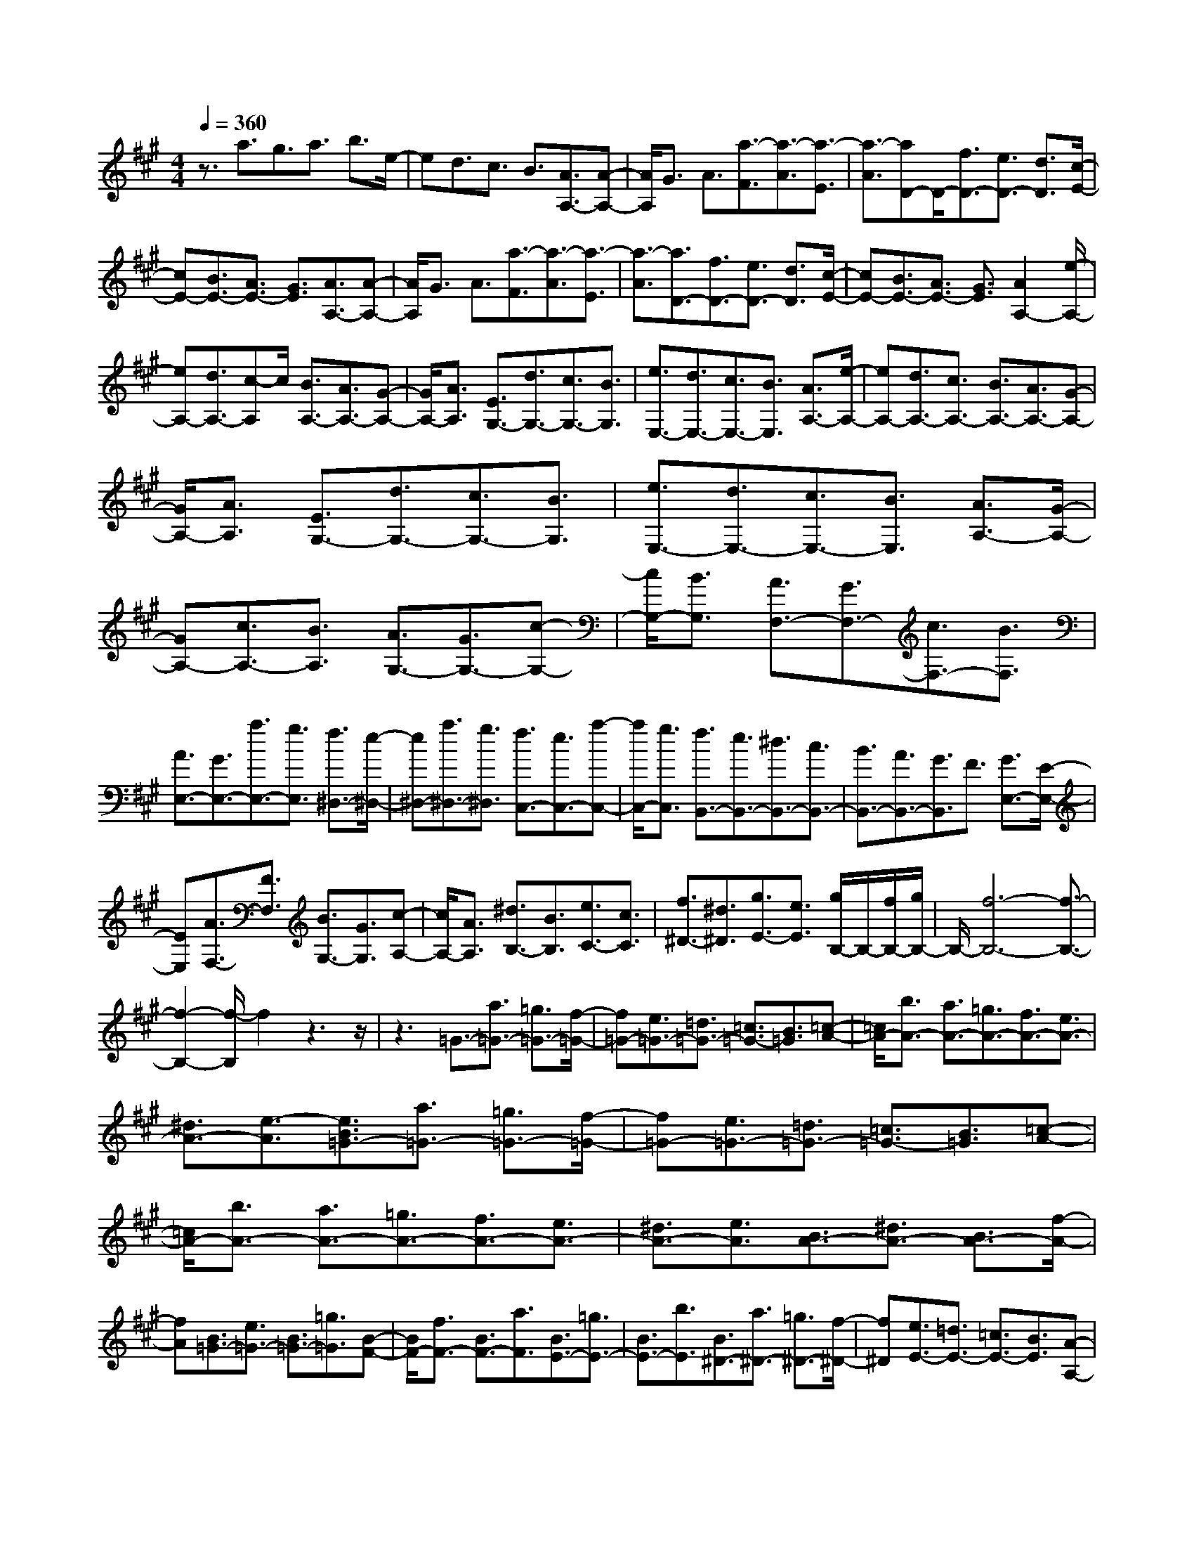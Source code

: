 % input file /home/ubuntu/MusicGeneratorQuin/training_data/scarlatti/K342.MID
X: 1
T: 
M: 4/4
L: 1/8
Q:1/4=360
K:A % 3 sharps
%(C) John Sankey 1998
%%MIDI program 6
%%MIDI program 6
%%MIDI program 6
%%MIDI program 6
%%MIDI program 6
%%MIDI program 6
%%MIDI program 6
%%MIDI program 6
%%MIDI program 6
%%MIDI program 6
%%MIDI program 6
%%MIDI program 6
z3/2a3/2g3/2a3/2 b3/2e/2-|ed3/2c3/2 B3/2[A3/2A,3/2-][A-A,-]|[A/2A,/2]G3/2 A3/2[a3/2-F3/2][a3/2-A3/2][a3/2-E3/2]|[a3/2-A3/2][aD-]D/2-[f3/2D3/2-][e3/2D3/2-] [d3/2D3/2][c/2-E/2-]|
[cE-][B3/2E3/2-][A3/2E3/2-] [G3/2E3/2][A3/2A,3/2-][A-A,-]|[A/2A,/2]G3/2 A3/2[a3/2-F3/2][a3/2-A3/2][a3/2-E3/2]|[a3/2-A3/2][a3/2D3/2-][f3/2D3/2-][e3/2D3/2-] [d3/2D3/2][c/2-E/2-]|[cE-][B3/2E3/2-][A3/2E3/2-] [G3/2E3/2][A2A,2-][e/2-A,/2-]|
[eA,-][d3/2A,3/2-][c-A,]c/2 [B3/2A,3/2-][A3/2A,3/2-][G-A,-]|[G/2A,/2-][A3/2A,3/2] [E3/2G,3/2-][d3/2G,3/2-][c3/2G,3/2-][B3/2G,3/2]|[e3/2E,3/2-][d3/2E,3/2-][c3/2E,3/2-][B3/2E,3/2] [A3/2A,3/2-][e/2-A,/2-]|[eA,-][d3/2A,3/2-][c3/2A,3/2-] [B3/2A,3/2-][A3/2A,3/2-][G-A,-]|
[G/2A,/2-][A3/2A,3/2] [E3/2G,3/2-][d3/2G,3/2-][c3/2G,3/2-][B3/2G,3/2]|[e3/2E,3/2-][d3/2E,3/2-][c3/2E,3/2-][B3/2E,3/2] [A3/2A,3/2-][G/2-A,/2-]|[GA,-][c3/2A,3/2-][B3/2A,3/2] [A3/2G,3/2-][G3/2G,3/2-][c-G,-]|[c/2G,/2-][B3/2G,3/2] [A3/2F,3/2-][G3/2F,3/2-][c3/2F,3/2-][B3/2F,3/2]|
[A3/2E,3/2-][G3/2E,3/2-][a3/2E,3/2-][g3/2E,3/2] [f3/2^D,3/2-][e/2-^D,/2-]|[e^D,-][a3/2^D,3/2-][g3/2^D,3/2] [f3/2C,3/2-][e3/2C,3/2-][a-C,-]|[a/2C,/2-][g3/2C,3/2] [f3/2B,,3/2-][e3/2B,,3/2-][^d3/2B,,3/2-][c3/2B,,3/2-]|[B3/2B,,3/2-][A3/2B,,3/2-][G3/2B,,3/2]F3/2 [G3/2E,3/2-][E/2-E,/2-]|
[EE,][A3/2F,3/2-][F3/2F,3/2] [B3/2G,3/2-][G3/2G,3/2][c-A,-]|[c/2A,/2-][A3/2A,3/2] [^d3/2B,3/2-][B3/2B,3/2][e3/2C3/2-][c3/2C3/2]|[f3/2^D3/2-][^d3/2^D3/2][g3/2E3/2-][e3/2E3/2] [g/2B,/2-]B,/2-[f/2B,/2-][g/2B,/2-]|B,/2-[f6-B,6-][f3/2-B,3/2-]|
[f2-B,2-] [f/2-B,/2]f2z3z/2|z3=G3/2-[a3/2=G3/2-] [=g3/2=G3/2-][f/2-=G/2-]|[f=G-][e3/2=G3/2-][=d3/2=G3/2-] [=c3/2=G3/2-][B3/2=G3/2][=c-A-]|[=c/2A/2-][b3/2A3/2-] [a3/2A3/2-][=g3/2A3/2-][f3/2A3/2-][e3/2A3/2-]|
[^d3/2A3/2-][e3/2-A3/2][e3/2B3/2=G3/2-][a3/2=G3/2-] [=g3/2=G3/2-][f/2-=G/2-]|[f=G-][e3/2=G3/2-][=d3/2=G3/2-] [=c3/2=G3/2-][B3/2=G3/2][=c-A-]|[=c/2A/2-][b3/2A3/2-] [a3/2A3/2-][=g3/2A3/2-][f3/2A3/2-][e3/2A3/2-]|[^d3/2A3/2-][e3/2A3/2][B3/2A3/2-][^d3/2A3/2-] [B3/2A3/2-][f/2-A/2-]|
[fA][B3/2=G3/2-][e3/2=G3/2-] [B3/2=G3/2-][=g3/2=G3/2][B-F-]|[B/2F/2-][f3/2F3/2-] [B3/2F3/2-][a3/2F3/2][B3/2E3/2-][=g3/2E3/2-]|[B3/2E3/2-][b3/2E3/2][B3/2^D3/2-][a3/2^D3/2-] [=g3/2^D3/2-][f/2-^D/2-]|[f^D][e3/2E3/2-][=d3/2E3/2-] [=c3/2E3/2-][B3/2E3/2][A-A,-]|
[A/2A,/2-][=c3/2A,3/2-] [B3/2A,3/2-][A3/2A,3/2][=G3/2B,3/2-][F3/2B,3/2-]|[E3/2B,3/2-][^D3/2B,3/2][E3/2E,3/2-][^D3/2E,3/2-] [^G3/2E,3/2-][F/2-E,/2-]|[FE,][E3/2^D,3/2-][^D3/2^D,3/2-] [G3/2^D,3/2-][F3/2^D,3/2][E-C,-]|[E/2C,/2-][^D3/2C,3/2-] [G3/2C,3/2-][F3/2C,3/2][E3/2B,,3/2-][^D3/2B,,3/2-]|
[e3/2B,,3/2-][^d3/2B,,3/2][^c3/2A,,3/2-][B3/2A,,3/2-] [e3/2A,,3/2-][^d/2-A,,/2-]|[^dA,,][c3/2G,,3/2-][B3/2G,,3/2-] [e3/2G,,3/2-][^d3/2G,,3/2][c-A,,-]|[c/2A,,/2-][e3/2A,,3/2-] [^d3/2A,,3/2-][c3/2A,,3/2][B3/2B,,3/2-][A3/2B,,3/2-]|[G3/2B,,3/2-][F3/2B,,3/2][E3/2E,3/2-][^D3/2E,3/2-] [G3/2E,3/2-][F/2-E,/2-]|
[FE,][E3/2^D,3/2-][^D3/2^D,3/2-] [G3/2^D,3/2-][F3/2^D,3/2][E-C,-]|[E/2C,/2-][^D3/2C,3/2-] [G3/2C,3/2-][F3/2C,3/2][E3/2B,,3/2-][^D3/2B,,3/2-]|[e3/2B,,3/2-][^d3/2B,,3/2][c3/2A,,3/2-][B3/2A,,3/2-] [e3/2A,,3/2-][^d/2-A,,/2-]|[^dA,,][c3/2G,,3/2-][B3/2G,,3/2-] [e3/2G,,3/2-][^d3/2G,,3/2][c-A,,-]|
[c/2A,,/2-][e3/2A,,3/2-] [^d3/2A,,3/2-][c3/2A,,3/2][B3/2B,,3/2-][A3/2B,,3/2-]|[G3/2B,,3/2-][F3/2B,,3/2][G3/2E,3/2-][E3/2E,3/2] [A3/2F,3/2-][F/2-F,/2-]|[FF,][B3/2G,3/2-][G3/2G,3/2] [c3/2A,3/2-][A3/2A,3/2][^d-B,-]|[^d/2B,/2-][B3/2B,3/2] [e3/2C3/2-][c3/2C3/2][f3/2^D3/2-][^d3/2^D3/2]|
[^g3/2E3/2-][e3/2E3/2][a3/2F3/2-][f3/2F3/2] [b3/2^D3/2-][a/2-^D/2-]|[a^D][g3/2E3/2-][f3/2E3/2] [e3/2G,3/2-][^d3/2G,3/2][c-A,-]|[c/2A,/2-][e3/2A,3/2-] [^d3/2A,3/2-A,,3/2-][c3/2A,3/2A,,3/2][B3/2B,,3/2-][A3/2B,,3/2-]|[G3/2B,,3/2-][F3/2B,,3/2][G3/2E,3/2-][E3/2E,3/2] [A3/2F,3/2-][F/2-F,/2-]|
[FF,][B3/2G,3/2-][G3/2G,3/2] [c3/2A,3/2-][A3/2A,3/2][^d-B,-]|[^d/2B,/2-][B3/2B,3/2] [e3/2C3/2-][c3/2C3/2][f3/2^D3/2-][^d3/2^D3/2]|[g3/2E3/2-][e3/2E3/2][a3/2F3/2-][f3/2F3/2] [b3/2^D3/2-][a/2-^D/2-]|[a^D][g3/2E3/2-][f3/2E3/2] [e3/2G,3/2-][^d3/2G,3/2][c-A,-]|
[c/2A,/2-][e3/2A,3/2-] [^d3/2A,3/2-A,,3/2-][c3/2A,3/2A,,3/2][B3/2B,,3/2-][A3/2B,,3/2-]|[G3/2B,,3/2-][F3/2B,,3/2][E4-E,,4-][E-E,,-]|[E/2E,,/2]z[e3/2-G3/2-E,3/2-][e3/2-G3/2-E3/2E,3/2][e3/2-G3/2-=D3/2] [e3/2G3/2=C3/2][=f/2-G/2-E,/2-]|[=f-G-E,-][=f3/2-G3/2-D3/2E,3/2][=f3/2-G3/2-=C3/2] [=f3/2G3/2B,3/2][e3/2-A3/2-E,3/2-][e-A-=C-E,-]|
[e/2-A/2-=C/2E,/2][e3/2-A3/2-B,3/2] [e3/2A3/2A,3/2][=d3/2-B3/2-E,3/2-][d3/2-B3/2-B,3/2E,3/2][d3/2-B3/2-A,3/2]|[d3/2B3/2G,3/2][d/2A,/2-] A,/2-[=c/2A,/2-][d/2A,/2-]A,/2- [=c/2A,/2-][d/2A,/2-]A,/2-[=c/2A,/2-] [B/2A,/2-]A,/2-[=c/2A,/2][B/2-E,/2-]|[B4-E,4-] [B3/2E,3/2]z[e3/2-G3/2-E,3/2]|[e3/2-G3/2-E3/2][e3/2-G3/2-D3/2][e3/2G3/2=C3/2][=f3/2-G3/2-E,3/2] [=f3/2-G3/2-D3/2][=f/2-G/2-=C/2-]|
[=f-G-=C][=f3/2G3/2B,3/2][e3/2-A3/2-E,3/2] [e3/2-A3/2-=C3/2][e3/2-A3/2-B,3/2][e-A-A,-]|[e/2A/2A,/2][d3/2-B3/2-E,3/2] [d3/2-B3/2-B,3/2][d3/2-B3/2-A,3/2][d3/2B3/2G,3/2][d/2A,/2-]A,/2-[=c/2A,/2-]|[d/2A,/2-]A,/2-[=c/2A,/2-][d/2A,/2-] A,/2-[=c/2A,/2-][B/2A,/2-]A,/2- [=c/2A,/2][B3-E,3-][B/2-E,/2-]|[B2-E,2-] [B/2E,/2]z/2[G3/2E,3/2-][E3/2E,3/2] [A3/2F,3/2-][F/2-F,/2-]|
[FF,][B3/2G,3/2-][G3/2G,3/2] [^c3/2A,3/2-][A3/2A,3/2][d-B,-]|[d/2B,/2-][B3/2B,3/2] [e3/2^C3/2-][c3/2C3/2][^f3/2D3/2-][d3/2D3/2]|[g3/2E3/2-][e3/2E3/2][a3/2A,3/2-][e3/2A,3/2-] [c3/2A,3/2-][e/2-A,/2-]|[eA,-][A3/2=G3/2-A,3/2-][e3/2=G3/2-A,3/2] [d3/2=G3/2-][c3/2=G3/2][d-F-]|
[d/2F/2-][c3/2F3/2-] [f3/2F3/2-][e3/2F3/2][d3/2=G3/2-][c3/2=G3/2-]|[f3/2=G3/2-][e3/2=G3/2][d3/2F3/2-][c3/2F3/2-] [f3/2F3/2-][e/2-F/2-]|[eF][d3/2D3/2-][c3/2D3/2-] [B3/2D3/2-][A3/2D3/2][^G-D-]|[G/2D/2-][B3/2D3/2-] [E3/2D3/2-][B3/2D3/2][E3/2C3/2-][A3/2C3/2-]|
[E3/2C3/2-][c3/2C3/2][E3/2B,3/2-][B3/2B,3/2-] [E3/2B,3/2-][d/2-B,/2-]|[dB,][E3/2A,3/2-][c3/2A,3/2-] [E3/2A,3/2-][e3/2A,3/2][E-G,-]|[E/2G,/2-][d3/2G,3/2-] [c3/2G,3/2-][B3/2G,3/2][c3/2A,3/2-][e3/2A,3/2-]|[A3/2A,3/2-][c3/2A,3/2][c/2E,/2-]E,/2- [B/2E,/2-][c/2E,/2-]E,/2-[B2-E,2-][B/2-E,/2-]|
[B6-E,6-] [B3/2-E,3/2]B/2-|B3/2z6z/2|=C3/2-[d3/2=C3/2-][=c3/2=C3/2-][B3/2=C3/2-] [A3/2=C3/2-][=G/2-=C/2-]|[=G=C-][=F3/2=C3/2-][E3/2=C3/2] [=F3/2D3/2-][e3/2D3/2-][d-D-]|
[d/2D/2-][=c3/2D3/2-] [B3/2D3/2-][A3/2D3/2-][^G3/2D3/2-][A3/2D3/2]|[E3/2=C3/2-][d3/2=C3/2-][=c3/2=C3/2-][B3/2=C3/2-] [A3/2=C3/2-][=G/2-=C/2-]|[=G=C-][=F3/2=C3/2-][E3/2=C3/2] [=F3/2D3/2-][e3/2D3/2-][d-D-]|[d/2D/2-][=c3/2D3/2-] [B3/2D3/2-][A3/2D3/2-][^G3/2D3/2-][A3/2D3/2]|
[E3/2D3/2-][G3/2D3/2-][E3/2D3/2-][B3/2D3/2] [E3/2=C3/2-][A/2-=C/2-]|[A=C-][E3/2=C3/2-][=c3/2=C3/2] [E3/2B,3/2-][B3/2B,3/2-][E-B,-]|[E/2B,/2-][d3/2B,3/2] [E3/2A,3/2-][=c3/2A,3/2-][E3/2A,3/2-][e3/2A,3/2]|[E3/2G,3/2-][=f3/2G,3/2-][e3/2G,3/2-][d3/2G,3/2] [=c3/2A,3/2-][B/2-A,/2-]|
[BA,-][A3/2A,3/2-][=G3/2A,3/2] [=F3/2=D,3/2-][=f3/2D,3/2-][e-D,-]|[e/2D,/2-][d3/2D,3/2] [=c3/2E,3/2-][B3/2E,3/2-][A3/2E,3/2-][^G3/2E,3/2]|[A3/2A,3/2-][G3/2A,3/2-][^c3/2A,3/2-][B3/2A,3/2] [A3/2G,3/2-][G/2-G,/2-]|[GG,-][c3/2G,3/2-][B3/2G,3/2] [A3/2F,3/2-][G3/2F,3/2-][c-F,-]|
[c/2F,/2-][B3/2F,3/2] [A3/2E,3/2-][G3/2E,3/2-][a3/2E,3/2-][g3/2E,3/2]|[^f3/2D,3/2-][e3/2D,3/2-][a3/2D,3/2-][g3/2D,3/2] [f3/2C,3/2-][e/2-C,/2-]|[eC,-][a3/2C,3/2-][g3/2C,3/2] [f3/2D,3/2-][a3/2D,3/2-][g-D,-]|[g/2D,/2-][f3/2D,3/2] [e3/2E,3/2-][d3/2E,3/2-][c3/2E,3/2-][B3/2E,3/2]|
[A3/2A,3/2-][G3/2A,3/2-][c3/2A,3/2-][B3/2A,3/2] [A3/2G,3/2-][G/2-G,/2-]|[GG,-][c3/2G,3/2-][B3/2G,3/2] [A3/2F,3/2-][G3/2F,3/2-][c-F,-]|[c/2F,/2-][B3/2F,3/2] [A3/2E,3/2-][G3/2E,3/2-][a3/2E,3/2-][g3/2E,3/2]|[f3/2D,3/2-][e3/2D,3/2-][a3/2D,3/2-][g3/2D,3/2] [f3/2C,3/2-][e/2-C,/2-]|
[eC,-][a3/2C,3/2-][g3/2C,3/2] [f3/2D,3/2-][a3/2D,3/2-][g-D,-]|[g/2D,/2-][f3/2D,3/2] [e3/2E,3/2-][d3/2E,3/2-][c3/2E,3/2-][B3/2E,3/2]|[c3/2A,3/2-][A3/2A,3/2][d3/2B,3/2-][B3/2B,3/2] [e3/2^C3/2-][c/2-C/2-]|[cC][f3/2D3/2-][d3/2D3/2] [g3/2E3/2-][e3/2E3/2][a-^F-]|
[a/2F/2-][f3/2F3/2] [b3/2G3/2-][d3/2G3/2][c3/2E3/2-][B3/2E3/2]|[c3/2A,,3/2-][A3/2A,,3/2][d3/2B,,3/2-][B3/2B,,3/2] [e3/2C,3/2-][c/2-C,/2-]|[cC,][f3/2D,3/2-][d3/2D,3/2] [g3/2E,3/2-][e3/2E,3/2][a-F,-]|[a/2F,/2-][f3/2F,3/2] [b3/2G,3/2-][d3/2G,3/2][c3/2E,3/2-][B3/2E,3/2]|
[c3/2A,3/2-][b3/2A,3/2-][a3/2A,3/2-][g3/2A,3/2] [f3/2C,3/2-][e/2-C,/2-]|[eC,-][d3/2C,3/2-][c3/2C,3/2] [B3/2D,3/2-][f3/2D,3/2-][e-D,-]|[e/2D,/2-][d3/2D,3/2] [c3/2E,3/2-][B3/2E,3/2-][A3/2E,3/2-][G3/2E,3/2]|[A3/2A,,3/2-][f3/2A,,3/2-][e3/2A,,3/2-][d3/2A,,3/2] [c3/2C,3/2-][B/2-C,/2-]|
[BC,-][A3/2C,3/2-][G3/2C,3/2] [F3/2D,3/2-][A3/2D,3/2-][G-D,-]|[G/2D,/2-][F3/2D,3/2] [E3/2E,3/2-][D3/2E,3/2-][C3/2E,3/2-][B,3/2E,3/2]|[A,8-A,,8-]|[A,8-A,,8-]|
[A,8-A,,8-]|[A,A,,]
